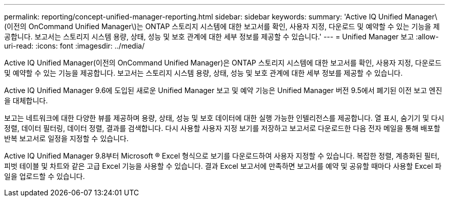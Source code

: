---
permalink: reporting/concept-unified-manager-reporting.html 
sidebar: sidebar 
keywords:  
summary: 'Active IQ Unified Manager\(이전의 OnCommand Unified Manager\)는 ONTAP 스토리지 시스템에 대한 보고서를 확인, 사용자 지정, 다운로드 및 예약할 수 있는 기능을 제공합니다. 보고서는 스토리지 시스템 용량, 상태, 성능 및 보호 관계에 대한 세부 정보를 제공할 수 있습니다.' 
---
= Unified Manager 보고
:allow-uri-read: 
:icons: font
:imagesdir: ../media/


[role="lead"]
Active IQ Unified Manager(이전의 OnCommand Unified Manager)은 ONTAP 스토리지 시스템에 대한 보고서를 확인, 사용자 지정, 다운로드 및 예약할 수 있는 기능을 제공합니다. 보고서는 스토리지 시스템 용량, 상태, 성능 및 보호 관계에 대한 세부 정보를 제공할 수 있습니다.

Active IQ Unified Manager 9.6에 도입된 새로운 Unified Manager 보고 및 예약 기능은 Unified Manager 버전 9.5에서 폐기된 이전 보고 엔진을 대체합니다.

보고는 네트워크에 대한 다양한 뷰를 제공하며 용량, 상태, 성능 및 보호 데이터에 대한 실행 가능한 인텔리전스를 제공합니다. 열 표시, 숨기기 및 다시 정렬, 데이터 필터링, 데이터 정렬, 결과를 검색합니다. 다시 사용할 사용자 지정 보기를 저장하고 보고서로 다운로드한 다음 전자 메일을 통해 배포할 반복 보고서로 일정을 지정할 수 있습니다.

Active IQ Unified Manager 9.8부터 Microsoft ® Excel 형식으로 보기를 다운로드하여 사용자 지정할 수 있습니다. 복잡한 정렬, 계층화된 필터, 피벗 테이블 및 차트와 같은 고급 Excel 기능을 사용할 수 있습니다. 결과 Excel 보고서에 만족하면 보고서를 예약 및 공유할 때마다 사용할 Excel 파일을 업로드할 수 있습니다.
